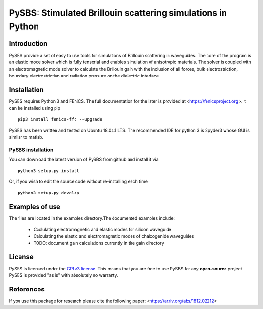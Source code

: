 PySBS: Stimulated Brillouin scattering simulations in Python
============================================================



Introduction
------------

PySBS provide a set of easy to use tools for simulations of Brillouin scattering in waveguides. The core of the program is an elastic mode solver which is fully tensorial and enables simulation of anisotropic materials. The solver is coupled with an electromagnetic mode solver to calculate the Brillouin gain with the inclusion of all forces, bulk electrostriction, boundary electrostriction and radiation pressure on the dielectric interface.

.. image:: figures/mode.png




Installation
------------

PySBS  requires Python 3 and FEniCS. The full documentation for the later is provided at <https://fenicsproject.org>. It can be installed using pip ::

    pip3 install fenics-ffc --upgrade


PySBS has been written and tested on Ubuntu 18.04.1 LTS. The recommended IDE for python 3 is Spyder3 whose GUI is similar to matlab.



PySBS installation
~~~~~~~~~~~~~~~~~~

You can download the latest version of PySBS from github and install it via ::

    python3 setup.py install

Or, if you wish to edit the source code without re-installing each time ::

    python3 setup.py develop



Examples of use
---------------

The files are located in the examples directory.The documented examples include:

    - Caclulating electromagnetic and elastic modes for silicon waveguide
    - Calculating the elastic and electromagnetic modes of chalcogenide waveguides
    - TODO: document gain calculations currently in the gain directory




License
-------
PySBS is licensed under the `GPLv3 license <http://choosealicense.com/licenses/gpl-3.0/>`_. This means that you are free to use PySBS for any **open-source** project. PySBS is provided "as is" with absolutely no warranty.


References
----------
If you use this package for research please cite the following paper: <https://arxiv.org/abs/1812.02212>







